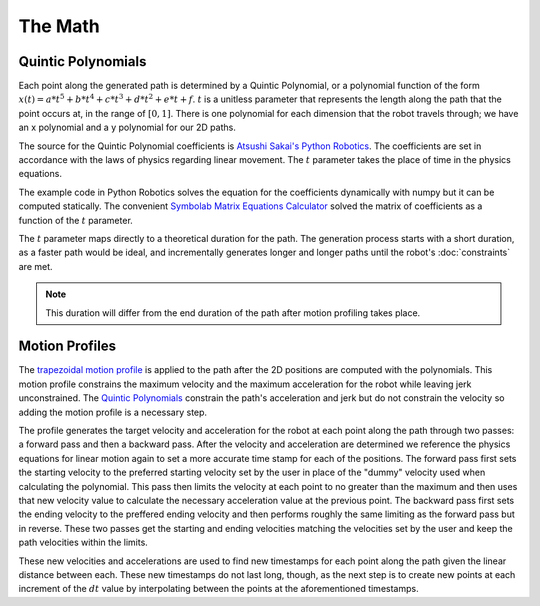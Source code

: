 The Math
========

Quintic Polynomials
-------------------

Each point along the generated path is determined by a Quintic Polynomial, or a 
polynomial function of the form 
:math:`x(t) = a*t^5 + b*t^4 + c*t^3 + d*t^2 + e*t + f`.
:math:`t` is a unitless parameter that represents the length along the path that
the point occurs at, in the range of :math:`[0, 1]`. There is one polynomial for
each dimension that the robot travels through; we have an x polynomial and a y 
polynomial for our 2D paths.

The source for the Quintic Polynomial coefficients is 
`Atsushi Sakai's Python Robotics <https://github.com/AtsushiSakai/PythonRobotics/blob/master/PathPlanning/QuinticPolynomialsPlanner/quintic_polynomials_planner.ipynb>`_.
The coefficients are set in accordance with the laws of physics regarding linear
movement. The :math:`t` parameter takes the place of time in the physics
equations.

The example code in Python Robotics solves the equation for the coefficients
dynamically with numpy but it can be computed statically. The convenient 
`Symbolab Matrix Equations Calculator <https://www.symbolab.com/solver/matrix-equations-calculator>`_
solved the matrix of coefficients as a function of the :math:`t` parameter.

The :math:`t` parameter maps directly to a theoretical duration for the path. 
The generation process starts with a short duration, as a faster path would be 
ideal, and incrementally generates longer and longer paths until the robot's 
:doc:`constraints` are met.

.. note:: This duration will differ from the end duration of the path 
   after motion profiling takes place.

Motion Profiles
---------------

The `trapezoidal motion profile <https://www.linearmotiontips.com/how-to-generate-motion-profile-for-linear-system/>`_ 
is applied to the path after the 2D positions are computed with the polynomials.
This motion profile constrains the maximum velocity and the maximum acceleration
for the robot while leaving jerk unconstrained. The `Quintic Polynomials`_ 
constrain the path's acceleration and jerk but do not constrain the velocity so 
adding the motion profile is a necessary step.

The profile generates the target velocity and acceleration for the robot at each
point along the path through two passes: a forward pass and then a backward pass.
After the velocity and acceleration are determined we reference the physics 
equations for linear motion again to set a more accurate time stamp for each of 
the positions. The forward pass first sets the starting velocity to the preferred
starting velocity set by the user in place of the "dummy" velocity used when 
calculating the polynomial. This pass then limits the velocity at each point to 
no greater than the maximum and then uses that new velocity value to calculate the
necessary acceleration value at the previous point. The backward pass first sets 
the ending velocity to the preffered ending velocity and then performs roughly
the same limiting as the forward pass but in reverse. These two passes get the 
starting and ending velocities matching the velocities set by the user and keep
the path velocities within the limits.

These new velocities and accelerations are used to find new timestamps for each 
point along the path given the linear distance between each. These new timestamps
do not last long, though, as the next step is to create new points at each 
increment of the :math:`dt` value by interpolating between the points at the 
aforementioned timestamps.
